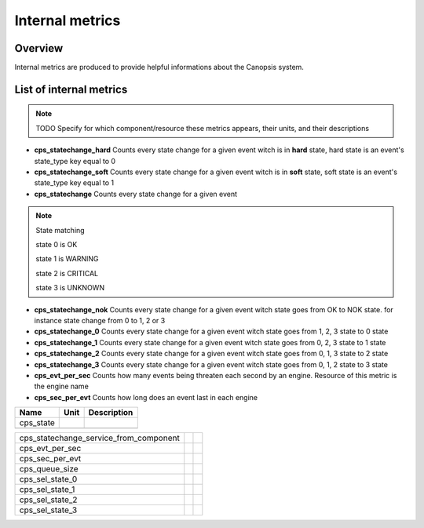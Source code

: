 Internal metrics
================

Overview
--------

Internal metrics are produced to provide helpful informations about the Canopsis system.


List of internal metrics
------------------------

.. NOTE :: TODO
   Specify for which component/resource these metrics appears, their units, and their descriptions


* **cps_statechange_hard** Counts every  state change for a given event witch is in **hard** state, hard state is an event's state_type key equal to 0

* **cps_statechange_soft** Counts every state change for a given event witch is in **soft** state, soft state is an event's state_type key equal to 1

* **cps_statechange** Counts every  state change for a given event

.. NOTE :: State matching

 state 0 is OK

 state 1 is WARNING

 state 2 is CRITICAL

 state 3 is UNKNOWN

* **cps_statechange_nok** Counts every  state change for a given event witch state goes from OK to NOK state. for instance state change from 0 to 1, 2 or 3

* **cps_statechange_0** Counts every  state change for a given event witch state goes from 1, 2, 3 state to 0 state

* **cps_statechange_1** Counts every  state change for a given event witch state goes from 0, 2, 3 state to 1 state

* **cps_statechange_2** Counts every  state change for a given event witch state goes from 0, 1, 3 state to 2 state

* **cps_statechange_3** Counts every  state change for a given event witch state goes from 0, 1, 2 state to 3 state

* **cps_evt_per_sec** Counts how many events being  threaten each second by an engine. Resource of this metric is the engine name

* **cps_sec_per_evt** Counts how long does an event last in each engine



+-----------------------------------------+------+-------------+
| Name                                    | Unit | Description |
+=========================================+======+=============+
| cps_state                               |      |             |
+-----------------------------------------+------+-------------+
+-----------------------------------------+------+-------------+


+-----------------------------------------+------+-------------+
| cps_statechange_service_from_component  |      |             |
+-----------------------------------------+------+-------------+
| cps_evt_per_sec                         |      |             |
+-----------------------------------------+------+-------------+
| cps_sec_per_evt                         |      |             |
+-----------------------------------------+------+-------------+
| cps_queue_size                          |      |             |
+-----------------------------------------+------+-------------+
| cps_sel_state_0                         |      |             |
+-----------------------------------------+------+-------------+
| cps_sel_state_1                         |      |             |
+-----------------------------------------+------+-------------+
| cps_sel_state_2                         |      |             |
+-----------------------------------------+------+-------------+
| cps_sel_state_3                         |      |             |
+-----------------------------------------+------+-------------+